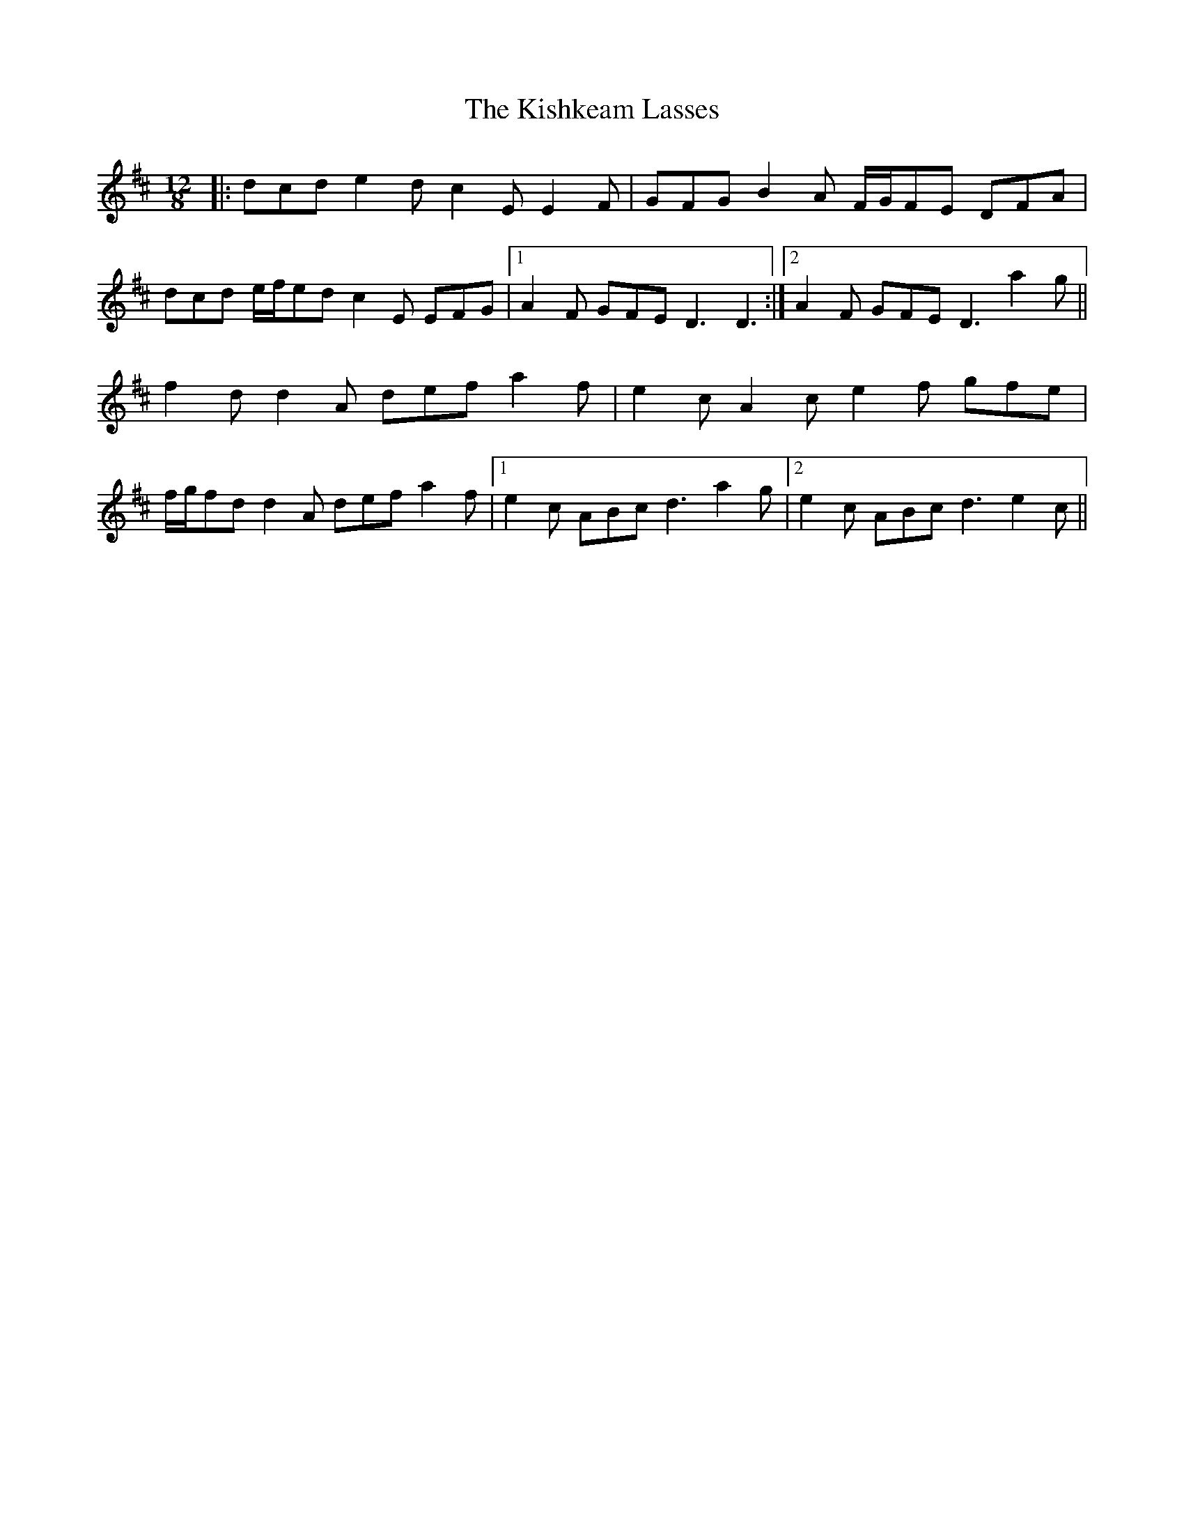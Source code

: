 X: 21857
T: Kishkeam Lasses, The
R: slide
M: 12/8
K: Dmajor
|:dcd e2 d c2 E E2 F|GFG B2 A F/G/FE DFA|
dcd e/f/ed c2 E EFG|1 A2 F GFE D3 D3:|2 A2 F GFE D3 a2 g||
f2 d d2 A def a2 f|e2 c A2 c e2 f gfe|
f/g/fd d2 A def a2 f|1 e2 c ABc d3 a2 g|2 e2 c ABc d3 e2 c||

